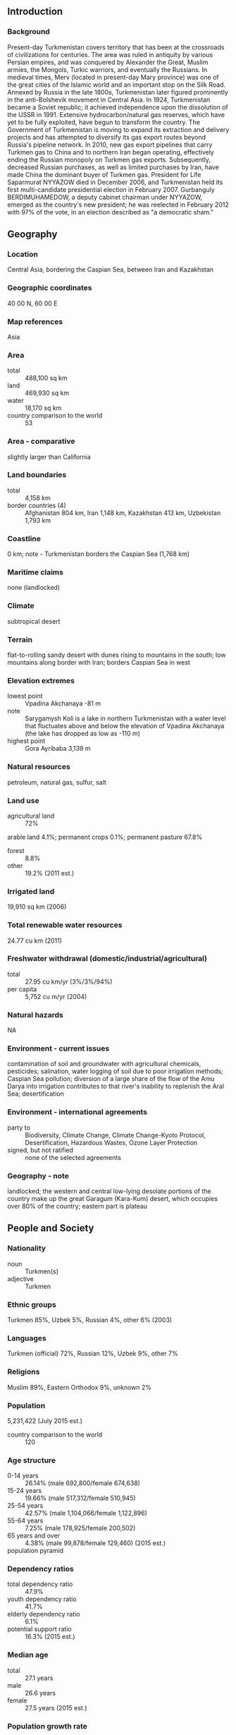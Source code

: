 ** Introduction
*** Background
Present-day Turkmenistan covers territory that has been at the crossroads of civilizations for centuries. The area was ruled in antiquity by various Persian empires, and was conquered by Alexander the Great, Muslim armies, the Mongols, Turkic warriors, and eventually the Russians. In medieval times, Merv (located in present-day Mary province) was one of the great cities of the Islamic world and an important stop on the Silk Road. Annexed by Russia in the late 1800s, Turkmenistan later figured prominently in the anti-Bolshevik movement in Central Asia. In 1924, Turkmenistan became a Soviet republic; it achieved independence upon the dissolution of the USSR in 1991. Extensive hydrocarbon/natural gas reserves, which have yet to be fully exploited, have begun to transform the country. The Government of Turkmenistan is moving to expand its extraction and delivery projects and has attempted to diversify its gas export routes beyond Russia's pipeline network. In 2010, new gas export pipelines that carry Turkmen gas to China and to northern Iran began operating, effectively ending the Russian monopoly on Turkmen gas exports. Subsequently, decreased Russian purchases, as well as limited purchases by Iran, have made China the dominant buyer of Turkmen gas. President for Life Saparmurat NYYAZOW died in December 2006, and Turkmenistan held its first multi-candidate presidential election in February 2007. Gurbanguly BERDIMUHAMEDOW, a deputy cabinet chairman under NYYAZOW, emerged as the country's new president; he was reelected in February 2012 with 97% of the vote, in an election described as "a democratic sham."
** Geography
*** Location
Central Asia, bordering the Caspian Sea, between Iran and Kazakhstan
*** Geographic coordinates
40 00 N, 60 00 E
*** Map references
Asia
*** Area
- total :: 488,100 sq km
- land :: 469,930 sq km
- water :: 18,170 sq km
- country comparison to the world :: 53
*** Area - comparative
slightly larger than California
*** Land boundaries
- total :: 4,158 km
- border countries (4) :: Afghanistan 804 km, Iran 1,148 km, Kazakhstan 413 km, Uzbekistan 1,793 km
*** Coastline
0 km; note - Turkmenistan borders the Caspian Sea (1,768 km)
*** Maritime claims
none (landlocked)
*** Climate
subtropical desert
*** Terrain
flat-to-rolling sandy desert with dunes rising to mountains in the south; low mountains along border with Iran; borders Caspian Sea in west
*** Elevation extremes
- lowest point :: Vpadina Akchanaya -81 m
- note :: Sarygamysh Koli is a lake in northern Turkmenistan with a water level that fluctuates above and below the elevation of Vpadina Akchanaya (the lake has dropped as low as -110 m)
- highest point :: Gora Ayribaba 3,139 m
*** Natural resources
petroleum, natural gas, sulfur, salt
*** Land use
- agricultural land :: 72%
arable land 4.1%; permanent crops 0.1%; permanent pasture 67.8%
- forest :: 8.8%
- other :: 19.2% (2011 est.)
*** Irrigated land
19,910 sq km (2006)
*** Total renewable water resources
24.77 cu km (2011)
*** Freshwater withdrawal (domestic/industrial/agricultural)
- total :: 27.95  cu km/yr (3%/3%/94%)
- per capita :: 5,752  cu m/yr (2004)
*** Natural hazards
NA
*** Environment - current issues
contamination of soil and groundwater with agricultural chemicals, pesticides; salination, water logging of soil due to poor irrigation methods; Caspian Sea pollution; diversion of a large share of the flow of the Amu Darya into irrigation contributes to that river's inability to replenish the Aral Sea; desertification
*** Environment - international agreements
- party to :: Biodiversity, Climate Change, Climate Change-Kyoto Protocol, Desertification, Hazardous Wastes, Ozone Layer Protection
- signed, but not ratified :: none of the selected agreements
*** Geography - note
landlocked; the western and central low-lying desolate portions of the country make up the great Garagum (Kara-Kum) desert, which occupies over 80% of the country; eastern part is plateau
** People and Society
*** Nationality
- noun :: Turkmen(s)
- adjective :: Turkmen
*** Ethnic groups
Turkmen 85%, Uzbek 5%, Russian 4%, other 6% (2003)
*** Languages
Turkmen (official) 72%, Russian 12%, Uzbek 9%, other 7%
*** Religions
Muslim 89%, Eastern Orthodox 9%, unknown 2%
*** Population
5,231,422 (July 2015 est.)
- country comparison to the world :: 120
*** Age structure
- 0-14 years :: 26.14% (male 692,800/female 674,638)
- 15-24 years :: 19.66% (male 517,312/female 510,945)
- 25-54 years :: 42.57% (male 1,104,066/female 1,122,896)
- 55-64 years :: 7.25% (male 178,925/female 200,502)
- 65 years and over :: 4.38% (male 99,878/female 129,460) (2015 est.)
- population pyramid ::  
*** Dependency ratios
- total dependency ratio :: 47.9%
- youth dependency ratio :: 41.7%
- elderly dependency ratio :: 6.1%
- potential support ratio :: 16.3% (2015 est.)
*** Median age
- total :: 27.1 years
- male :: 26.6 years
- female :: 27.5 years (2015 est.)
*** Population growth rate
1.14% (2015 est.)
- country comparison to the world :: 106
*** Birth rate
19.4 births/1,000 population (2015 est.)
- country comparison to the world :: 89
*** Death rate
6.13 deaths/1,000 population (2015 est.)
- country comparison to the world :: 158
*** Net migration rate
-1.84 migrant(s)/1,000 population (2015 est.)
- country comparison to the world :: 163
*** Urbanization
- urban population :: 50% of total population (2015)
- rate of urbanization :: 1.94% annual rate of change (2010-15 est.)
*** Major urban areas - population
ASHGABAT (capital) 746,000 (2015)
*** Sex ratio
- at birth :: 1.05 male(s)/female
- 0-14 years :: 1.03 male(s)/female
- 15-24 years :: 1.01 male(s)/female
- 25-54 years :: 0.98 male(s)/female
- 55-64 years :: 0.89 male(s)/female
- 65 years and over :: 0.77 male(s)/female
- total population :: 0.98 male(s)/female (2015 est.)
*** Infant mortality rate
- total :: 36.82 deaths/1,000 live births
- male :: 44.13 deaths/1,000 live births
- female :: 29.14 deaths/1,000 live births (2015 est.)
- country comparison to the world :: 60
*** Life expectancy at birth
- total population :: 69.78 years
- male :: 66.77 years
- female :: 72.93 years (2015 est.)
- country comparison to the world :: 157
*** Total fertility rate
2.09 children born/woman (2015 est.)
- country comparison to the world :: 109
*** Contraceptive prevalence rate
48% (2006)
*** Health expenditures
2% of GDP (2013)
- country comparison to the world :: 190
*** Hospital bed density
4 beds/1,000 population (2012)
*** Drinking water source
- improved :: 
urban: 89.1% of population
rural: 53.7% of population
total: 71.1% of population
- unimproved :: 
urban: 10.9% of population
rural: 46.3% of population
total: 28.9% of population (2012 est.)
*** Sanitation facility access
- improved :: 
urban: 100% of population
rural: 98.2% of population
total: 99.1% of population
- unimproved :: 
urban: 0% of population
rural: 1.8% of population
total: 0.9% of population (2012 est.)
*** HIV/AIDS - adult prevalence rate
NA
*** HIV/AIDS - people living with HIV/AIDS
NA
*** HIV/AIDS - deaths
NA
*** Obesity - adult prevalence rate
18.8% (2014)
- country comparison to the world :: 125
*** Education expenditures
3% of GDP (2012)
*** Literacy
- definition :: age 15 and over can read and write
- total population :: 99.7%
- male :: 99.8%
- female :: 99.6% (2015 est.)
*** School life expectancy (primary to tertiary education)
- total :: 11 years
- male :: 11 years
- female :: 11 years (2014)
** Government
*** Country name
- conventional long form :: none
- conventional short form :: Turkmenistan
- local long form :: none
- local short form :: Turkmenistan
- former :: Turkmen Soviet Socialist Republic
*** Government type
defines itself as a secular democracy and a presidential republic; in actuality displays authoritarian presidential rule with power concentrated within the presidential administration
*** Capital
- name :: Ashgabat (Ashkhabad)
- geographic coordinates :: 37 57 N, 58 23 E
- time difference :: UTC+5 (10 hours ahead of Washington, DC, during Standard Time)
*** Administrative divisions
5 provinces (welayatlar, singular - welayat) and 1 independent city*: Ahal Welayaty (Anew), Ashgabat*, Balkan Welayaty (Balkanabat), Dashoguz Welayaty, Lebap Welayaty (Turkmenabat), Mary Welayaty
- note :: administrative divisions have the same names as their administrative centers (exceptions have the administrative center name following in parentheses)
*** Independence
27 October 1991 (from the Soviet Union)
*** National holiday
Independence Day, 27 October (1991)
*** Constitution
adopted 18 May 1992; amended several times, last in 2008; note - sources disagree on whether the changes in 2008 are amendments or reflect a new constitution (2012)
*** Legal system
civil law system with Islamic law influences
*** International law organization participation
has not submitted an ICJ jurisdiction declaration; non-party state to the ICCt
*** Suffrage
18 years of age; universal
*** Executive branch
- chief of state :: President Gurbanguly BERDIMUHAMEDOW (since 14 February 2007); note - the president is both chief of state and head of government
- head of government :: President Gurbanguly BERDIMUHAMEDOW (since 14 February 2007)
- cabinet :: Cabinet of Ministers appointed by the president
- elections/appointments :: president directly elected by absolute majority popular vote in 2 rounds if needed for a 5-year term (eligible for a second term); election last held on 12 February 2012 (next to be held in February 2017)
- election results :: Gurbanguly BERDIMUHAMEDOW reelected president; percent of vote - Gurbanguly BERDIMUHAMEDOW 97.1%, Annageldi YAZMYRADOW 1.1%, other candidates 1.8%
*** Legislative branch
- description :: unicameral National Assembly or Mejlis (125 seats; members directly elected in multi-seat constituencies by absolute majority vote in two rounds if needed; members serve 5-year terms); note - in September 2008, a constitutional change abolished a second, 2,507-member People's Council and expanded the membership in the National Assembly to 125 from 65; the powers formerly held by the People's Council were divided between the president and the National Assembly
- elections :: last held on 15 December 2013 (next to be held in December 2018)
- election results :: percent of vote by party - NA; seats by party - Democratic Party 47, Organization of Trade and Unions of Turkmenistan 33, Women's Union of Turkmenistan 16, Party of Industrialists and Entrepreneurs 14, Magtymguly Youth Organization 8, independents 7; note - all of these parties support President BERDIMUHAMIDOW
*** Judicial branch
- highest court(s) :: Supreme Court of Turkmenistan (consists of the court president and 21 associate judges)
- judge selection and term of office :: judges appointed by the president; judge tenure NA
- subordinate courts :: provincial, district, and city courts; High Commercial Court; military courts
*** Political parties and leaders
Democratic Party of Turkmenistan or DPT [Kasymguly BABAYEW]
Party of Industrialists and Entrepreneurs or PIE [Orazmammet MAMMEDOW] (party registered 21 August 2012)
- note :: a law authorizing the registration of political parties went into effect in January 2012; unofficial, small opposition movements exist abroad; the three most prominent opposition groups-in-exile are the National Democratic Movement of Turkmenistan (NDMT), the Republican Party of Turkmenistan, and the Watan (Fatherland) Party; the NDMT was led by former Foreign Minister Boris SHIKHMURADOV until his arrest and imprisonment in the wake of the 25 November 2002 attack on President NYYAZOW's motorcade
*** Political pressure groups and leaders
none
*** International organization participation
ADB, CIS (associate member, has not ratified the 1993 CIS charter although it participates in meetings and held the chairmanship of the CIS in 2012), EAPC, EBRD, ECO, FAO, G-77, IBRD, ICAO, ICRM, IDA, IDB, IFC, IFRCS, ILO, IMF, IMO, Interpol, IOC, IOM (observer), ISO (correspondent), ITU, MIGA, NAM, OIC, OPCW, OSCE, PFP, UN, UNCTAD, UNESCO, UNHCR, UNIDO, UNWTO, UPU, WCO, WFTU (NGOs), WHO, WIPO, WMO
*** Diplomatic representation in the US
- chief of mission :: Ambassador Mered Bairamovich ORAZOW (since 14 February 2001)
- chancery :: 2207 Massachusetts Avenue NW, Washington, DC 20008
- telephone :: [1] (202) 588-1500
- FAX :: [1] (202) 588-0697
*** Diplomatic representation from the US
- chief of mission :: Ambassador Allan MUSTARD (since 20 January 2015)
- embassy :: No. 9 1984 Street (formerly Pushkin Street), Ashgabat, Turkmenistan 744000
- mailing address :: 7070 Ashgabat Place, Washington, DC 20521-7070
- telephone :: [993] (12) 94-00-45
- FAX :: [993] (12) 94-26-14
*** Flag description
green field with a vertical red stripe near the hoist side, containing five tribal guls (designs used in producing carpets) stacked above two crossed olive branches; five white stars and a white crescent moon appear in the upper corner of the field just to the fly side of the red stripe; the green color and crescent moon represent Islam; the five stars symbolize the regions or welayats of Turkmenistan; the guls reflect the national identity of Turkmenistan where carpet-making has long been a part of traditional nomadic life
- note :: the flag of Turkmenistan is the most intricate of all national flags
*** National symbol(s)
Akhal-Teke horse; national colors: green, white
*** National anthem
- name :: "Garassyz, Bitarap Turkmenistanyn" (Independent, Neutral, Turkmenistan State Anthem)
- lyrics/music :: collective/Veli MUKHATOV
- note :: adopted 1997, lyrics revised 2008; following the death of President Saparmurat NYYAZOW, the lyrics were altered to eliminate references to him

** Economy
*** Economy - overview
Turkmenistan is largely a desert country with intensive agriculture in irrigated oases and significant natural gas and some oil resources. The two largest crops are cotton, most of which is produced for export, and wheat, which is domestically consumed. Although agriculture accounts for roughly 14% of GDP, it continues to employ nearly half of the country's workforce.

From 1998-2005, Turkmenistan suffered from the continued lack of adequate export routes for natural gas and from obligations on extensive short-term external debt. At the same time, however, total exports rose by an average of roughly 15% per year from 2003-08, largely because of higher international oil and gas prices. Additional pipelines to China, that began operation in early 2010, and increased pipeline capacity to Iran, have expanded Turkmenistan's export routes for its gas. Two other export initiatives - a trans-Caspian pipeline that would carry gas to Europe and the Turkmenistan-Afghanistan-Pakistan-India (TAPI) gas pipeline - are not likely to be realized any time soon.

Since his election in 2007, President BERDIMUHAMEDOV unified the country's dual currency exchange rate, ordered the redenomination of the manat, reduced state subsidies for gasoline, electricity, natural gas, and transportation services, and initiated development of a special tourism zone on the Caspian Sea. Although foreign investment is encouraged, and some improvements in macroeconomic policy have been made, numerous bureaucratic obstacles impede international business activity.

Turkmenistan's authoritarian regime has taken a cautious approach to economic reform, hoping to use gas and cotton export revenues to sustain its inefficient and highly corrupt economy. The government introduced a privatization plan in 2012. While some small- and medium-size enterprises have been privatized since 2013, the implementation of this initiative has been slow, and privatization goals remain limited.

Overall prospects in the near future are discouraging because of endemic corruption, a poor educational system, government misuse of oil and gas revenues, and Ashgabat's reluctance to adopt market-oriented reforms. The majority of Turkmenistan's economic statistics are state secrets. The GDP numbers and other figures that the government makes public are subject to wide margins of error. Based on government-provided data, the International Monetary Fund (IMF) reported 10.3% GDP growth in 2014. In January 2015, Turkmenistan devalued its local currency, the manat, by 19%.
*** GDP (purchasing power parity)
$82.09 billion (2014 est.)
$74.41 billion (2013 est.)
$67.53 billion (2012 est.)
- note :: data are in 2014 US dollars
- country comparison to the world :: 87
*** GDP (official exchange rate)
$47.93 billion (2014 est.)
*** GDP - real growth rate
10.3% (2014 est.)
10.2% (2013 est.)
11.1% (2012 est.)
- country comparison to the world :: 3
*** GDP - per capita (PPP)
$14,200 (2014 est.)
$12,800 (2013 est.)
$11,700 (2012 est.)
- note :: data are in 2014 US dollars
- country comparison to the world :: 108
*** Gross national saving
19.9% of GDP (2014 est.)
11.5% of GDP (2013 est.)
13.2% of GDP (2012 est.)
- country comparison to the world :: 81
*** GDP - composition, by end use
- household consumption :: 50%
- government consumption :: 12.9%
- investment in fixed capital :: 44.3%
- investment in inventories :: 0%
- exports of goods and services :: 45.5%
- imports of goods and services :: -38.2%
 (2014 est.)
*** GDP - composition, by sector of origin
- agriculture :: 13.2%
- industry :: 49.3%
- services :: 37.4% (2014 est.)
*** Agriculture - products
cotton, grain, melons; livestock
*** Industries
natural gas, oil, petroleum products, textiles, food processing
*** Industrial production growth rate
16.7% (2014 est.)
- country comparison to the world :: 8
*** Labor force
2.305 million (2013 est.)
- country comparison to the world :: 118
*** Labor force - by occupation
- agriculture :: 48.2%
- industry :: 14%
- services :: 37.8% (2004 est.)
*** Unemployment rate
11% (2014 est.)
10.6% (2013)
- country comparison to the world :: 198
*** Population below poverty line
0.2% (2012 est.)
*** Household income or consumption by percentage share
- lowest 10% :: 2.6%
- highest 10% :: 31.7% (1998)
*** Distribution of family income - Gini index
40.8 (1998)
- country comparison to the world :: 55
*** Budget
- revenues :: $7.047 billion
- expenditures :: $6.699 billion (2014 est.)
*** Taxes and other revenues
16.2% of GDP (2014 est.)
- country comparison to the world :: 194
*** Budget surplus (+) or deficit (-)
0.8% of GDP (2014 est.)
- country comparison to the world :: 24
*** Fiscal year
calendar year
*** Inflation rate (consumer prices)
6% (2014 est.)
6.8% (2013 est.)
- country comparison to the world :: 181
*** Central bank discount rate
5% (31 December 2014)
5% (31 December 2013)
*** Stock of narrow money
$1.255 billion (31 December 2014 est.)
$979.3 million (31 December 2013 est.)
- country comparison to the world :: 146
*** Stock of broad money
$5.67 billion (31 December 2014 est.)
$4.284 billion (31 December 2013 est.)
- country comparison to the world :: 126
*** Stock of domestic credit
$13.16 billion (31 December 2014 est.)
$9.965 billion (31 December 2013 est.)
- country comparison to the world :: 98
*** Market value of publicly traded shares
$NA
*** Current account balance
-$2.852 billion (2014 est.)
-$2.984 billion (2013 est.)
- country comparison to the world :: 56
*** Exports
$19.78 billion (2014 est.)
$18.85 billion (2013 est.)
- country comparison to the world :: 73
*** Exports - commodities
gas, crude oil, petrochemicals, textiles, cotton fiber
*** Exports - partners
China 69.7%, Turkey 4.6% (2014)
*** Imports
$16.64 billion (2014 est.)
$16.09 billion (2013 est.)
- country comparison to the world :: 86
*** Imports - commodities
machinery and equipment, chemicals, foodstuffs
*** Imports - partners
Turkey 25.1%, Russia 13%, China 10.7%, UAE 7%, US 5.1%, Ukraine 4.9% (2014)
*** Reserves of foreign exchange and gold
$27.04 billion (31 December 2014 est.)
$25.85 billion (31 December 2013 est.)
- country comparison to the world :: 52
*** Debt - external
$578.4 million (31 December 2014 est.)
$534.2 million (31 December 2013 est.)
- country comparison to the world :: 173
*** Stock of direct foreign investment - at home
$3.061 billion (2013 est.)
$3.117 billion (2012 est.)
*** Exchange rates
Turkmen manat (TMM) per US dollar -
2.85 (2014 est.)
2.85 (2013 est.)
2.85 (2012 est.)
2.85 (2011 est.)
2.85 (2010 est.)
** Energy
*** Electricity - production
22.3 billion kWh (2014 est.)
- country comparison to the world :: 76
*** Electricity - consumption
19.3 billion kWh (2014 est.)
- country comparison to the world :: 75
*** Electricity - exports
2.9 billion kWh (2014 est.)
- country comparison to the world :: 37
*** Electricity - imports
0 kWh (2014)
- country comparison to the world :: 212
*** Electricity - installed generating capacity
4.275 million kW (2014 est.)
- country comparison to the world :: 79
*** Electricity - from fossil fuels
100% of total installed capacity (2014 est.)
- country comparison to the world :: 37
*** Electricity - from nuclear fuels
0% of total installed capacity (2014 est.)
- country comparison to the world :: 193
*** Electricity - from hydroelectric plants
0% of total installed capacity (2014 est.)
- country comparison to the world :: 206
*** Electricity - from other renewable sources
0% of total installed capacity (2014 est.)
- country comparison to the world :: 132
*** Crude oil - production
231,000 bbl/day (2013 est.)
- country comparison to the world :: 36
*** Crude oil - exports
67,000 bbl/day (2012 est.)
- country comparison to the world :: 44
*** Crude oil - imports
0 bbl/day (2013 est.)
- country comparison to the world :: 132
*** Crude oil - proved reserves
600 million bbl (1 January 2014 est.)
- country comparison to the world :: 48
*** Refined petroleum products - production
143,200 bbl/day (2010 est.)
- country comparison to the world :: 64
*** Refined petroleum products - consumption
132,400 bbl/day (2013 est.)
- country comparison to the world :: 70
*** Refined petroleum products - exports
64,360 bbl/day (2010 est.)
- country comparison to the world :: 57
*** Refined petroleum products - imports
2,542 bbl/day (2010 est.)
- country comparison to the world :: 176
*** Natural gas - production
69.2 billion cu m (2013 est.)
- country comparison to the world :: 13
*** Natural gas - consumption
22.3 billion cu m (2013 est.)
- country comparison to the world :: 33
*** Natural gas - exports
46.9 billion cu m (2013 est.)
- country comparison to the world :: 8
*** Natural gas - imports
0 cu m (2014 est.)
- country comparison to the world :: 140
*** Natural gas - proved reserves
17.5 trillion cu m (1 January 2014 est.)
- country comparison to the world :: 6
*** Carbon dioxide emissions from consumption of energy
64.98 million Mt (2012 est.)
- country comparison to the world :: 53
** Communications
*** Telephones - fixed lines
- total subscriptions :: 620,000
- subscriptions per 100 inhabitants :: 12 (2014 est.)
- country comparison to the world :: 91
*** Telephones - mobile cellular
- total :: 7.2 million
- subscriptions per 100 inhabitants :: 139 (2014 est.)
- country comparison to the world :: 103
*** Telephone system
- general assessment :: telecommunications network remains underdeveloped and progress toward improvement is slow; strict government control and censorship inhibits liberalization and modernization
- domestic :: Turkmentelekom, in cooperation with foreign partners, has installed high-speed fiber-optic lines and has upgraded most of the country's telephone exchanges and switching centers with new digital technology; combined fixed-line and mobile teledensity is about 80 per 100 persons; Russia's Mobile Telesystems, the only foreign mobile-cellular service provider in Turkmenistan, had its operating license suspended in December 2010 but was able to resume operations in September 2012; Turkmenistan's first telecommunication satellite was launched in 2015; it is expected to greatly improve connectivity in the country
- international :: country code - 993; linked by fiber-optic cable and microwave radio relay to other CIS republics and to other countries by leased connections to the Moscow international gateway switch; an exchange in Ashgabat switches international traffic through Turkey via Intelsat; satellite earth stations - 1 Orbita and 1 Intelsat (2012)
*** Broadcast media
broadcast media is government controlled and censored; 7 state-owned TV and 4 state-owned radio networks; satellite dishes and programming provide an alternative to the state-run media; officials sometimes limit access to satellite TV by removing satellite dishes (2007)
*** Radio broadcast stations
AM 12, FM 9, shortwave 2 (2008)
*** Television broadcast stations
4 (government-owned and programmed) (2008)
*** Internet country code
.tm
*** Internet users
- total :: 414,300
- percent of population :: 8.0% (2014 est.)
- country comparison to the world :: 133
** Transportation
*** Airports
26 (2013)
- country comparison to the world :: 126
*** Airports - with paved runways
- total :: 21
- over 3,047 m :: 1
- 2,438 to 3,047 m :: 9
- 1,524 to 2,437 m :: 9
- 914 to 1,523 m :: 2 (2013)
*** Airports - with unpaved runways
- total :: 5
- 1,524 to 2,437 m :: 1
- under 914 m :: 
4 (2013)
*** Heliports
1 (2013)
*** Pipelines
gas 7,500 km; oil 1,501 km (2013)
*** Railways
- total :: 2,980 km
- broad gauge :: 2,980 km 1.520-m gauge (2014)
- country comparison to the world :: 57
*** Roadways
- total :: 58,592 km
- paved :: 47,577 km
- unpaved :: 11,015 km (2002)
- country comparison to the world :: 71
*** Waterways
1,300 km (Amu Darya and Kara Kum canal are important inland waterways) (2011)
- country comparison to the world :: 55
*** Merchant marine
- total :: 11
- by type :: cargo 4, chemical tanker 1, petroleum tanker 5, refrigerated cargo 1 (2010)
- country comparison to the world :: 110
*** Ports and terminals
- major seaport(s) :: Caspian Sea - Turkmenbasy
** Military
*** Military branches
Turkmen Armed Forces: Ground Forces, Navy, Air and Air Defense Forces (2013)
*** Military service age and obligation
18-27 years of age for compulsory male military service; 2-year conscript service obligation; 20 years of age for voluntary service; males may enroll in military schools from age 15 (2015)
*** Manpower available for military service
- males age 16-49 :: 1,380,794
- females age 16-49 :: 1,387,211 (2010 est.)
*** Manpower fit for military service
- males age 16-49 :: 1,066,649
- females age 16-49 :: 1,185,538 (2010 est.)
*** Manpower reaching militarily significant age annually
- male :: 53,829
- female :: 52,988 (2010 est.)
** Transnational Issues
*** Disputes - international
cotton monoculture in Uzbekistan and Turkmenistan creates water-sharing difficulties for Amu Darya river states; field demarcation of the boundaries with Kazakhstan commenced in 2005, but Caspian seabed delimitation remains stalled with Azerbaijan, Iran, and Kazakhstan due to Turkmenistan's indecision over how to allocate the sea's waters and seabed; bilateral talks continue with Azerbaijan on dividing the seabed and contested oilfields in the middle of the Caspian
*** Refugees and internally displaced persons
- stateless persons :: 7,511 (2014)
*** Trafficking in persons
- current situation :: Turkmenistan is a source country for men, women, and children subjected to forced labor and sex trafficking; Turkmen in search of work in other countries are forced to work in textile sweatshops, construction, and domestic service, with women and rural inhabitants being the most vulnerable; some Turkmen women and girls are sex trafficked abroad; Turkey is the primary trafficking destination, followed by Russia, the United Arab Emirates, and, to a lesser extent, Iran, Kazakhstan, Pakistan, Cyprus, the UK, Sweden, and the US; Turkmen also experience forced labor domestically in the informal construction industry; participation in the cotton harvest is still mandatory for some public sector employees
- tier rating :: Tier 2 Watch List – Turkmenistan does not fully comply with the minimum standards for the elimination of trafficking; however, it is making significant efforts to do so; the government has a written plan that, if implemented, would constitute a significant effort toward meeting the minimum standards for eliminating human trafficking; the denial of an internal trafficking problem by some government officials, corruption, and a lack of institutional capacity continued to impede the government’s response to trafficking in 2013; the government reported detailed anti-trafficking law enforcement data for the first time and is making an effort to support anti-trafficking training; the government did not offer services to trafficking victims in 2013 and did not fund NGOs providing care; authorities punished some victims for crimes committed as a result of being trafficked (2014)
*** Illicit drugs
transit country for Afghan narcotics bound for Russian and Western European markets; transit point for heroin precursor chemicals bound for Afghanistan